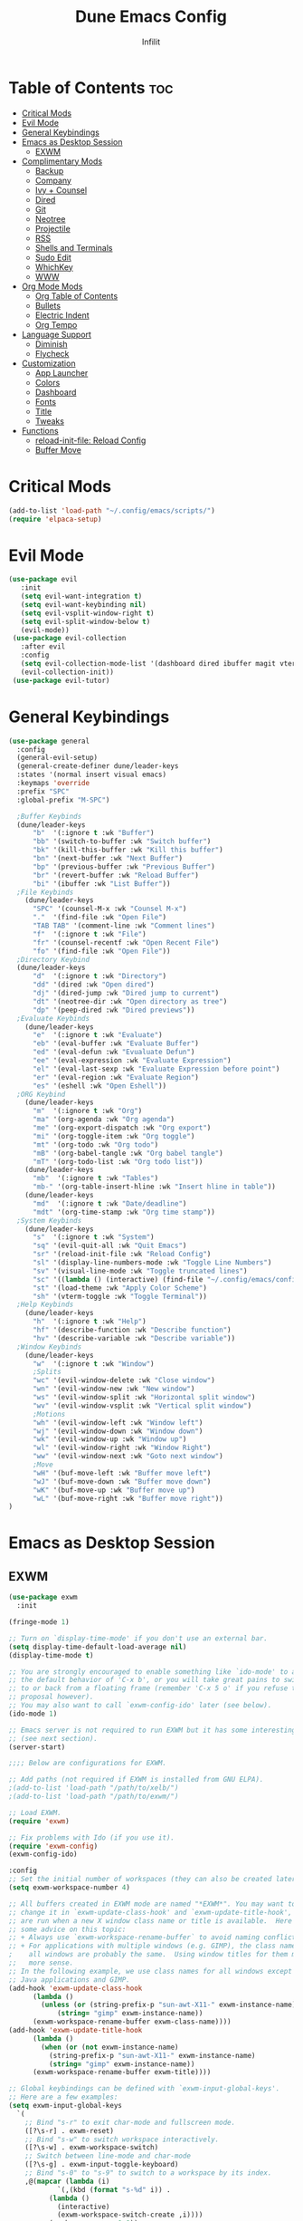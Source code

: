 #+TITLE:Dune Emacs Config
#+AUTHOR: Infilit
#+DESCRIPTION: Dume Emacs Default Config
#+STARTUP: showeverything
#+OPTIONS: toc:2

* Table of Contents :toc:
- [[#critical-mods][Critical Mods]]
- [[#evil-mode][Evil Mode]]
- [[#general-keybindings][General Keybindings]]
- [[#emacs-as-desktop-session][Emacs as Desktop Session]]
  - [[#exwm][EXWM]]
- [[#complimentary-mods][Complimentary Mods]]
  - [[#backup][Backup]]
  - [[#company][Company]]
  - [[#ivy--counsel][Ivy + Counsel]]
  - [[#dired][Dired]]
  - [[#git][Git]]
  - [[#neotree][Neotree]]
  - [[#projectile][Projectile]]
  - [[#rss][RSS]]
  - [[#shells-and-terminals][Shells and Terminals]]
  - [[#sudo-edit][Sudo Edit]]
  - [[#whichkey][WhichKey]]
  - [[#www][WWW]]
- [[#org-mode-mods][Org Mode Mods]]
  - [[#org-table-of-contents][Org Table of Contents]]
  - [[#bullets][Bullets]]
  - [[#electric-indent][Electric Indent]]
  - [[#org-tempo][Org Tempo]]
- [[#language-support][Language Support]]
  - [[#diminish][Diminish]]
  - [[#flycheck][Flycheck]]
- [[#customization][Customization]]
  - [[#app-launcher][App Launcher]]
  - [[#colors][Colors]]
  - [[#dashboard][Dashboard]]
  - [[#fonts][Fonts]]
  - [[#title][Title]]
  - [[#tweaks][Tweaks]]
- [[#functions][Functions]]
  - [[#reload-init-file-reload-config][reload-init-file: Reload Config]]
  - [[#buffer-move][Buffer Move]]

* Critical Mods
#+begin_src emacs-lisp
(add-to-list 'load-path "~/.config/emacs/scripts/")
(require 'elpaca-setup)
#+end_src

* Evil Mode
#+begin_src emacs-lisp
 (use-package evil
    :init
    (setq evil-want-integration t)
    (setq evil-want-keybinding nil)
    (setq evil-vsplit-window-right t)
    (setq evil-split-window-below t)
    (evil-mode))
  (use-package evil-collection
    :after evil
    :config
    (setq evil-collection-mode-list '(dashboard dired ibuffer magit vterm))
    (evil-collection-init))
  (use-package evil-tutor)
#+end_src

* General Keybindings
#+begin_src emacs-lisp
(use-package general
  :config
  (general-evil-setup)
  (general-create-definer dune/leader-keys
  :states '(normal insert visual emacs)
  :keymaps 'override
  :prefix "SPC"
  :global-prefix "M-SPC")

  ;Buffer Keybinds
  (dune/leader-keys
      "b"  '(:ignore t :wk "Buffer")
      "bb" '(switch-to-buffer :wk "Switch buffer")
      "bk" '(kill-this-buffer :wk "Kill this buffer")
      "bn" '(next-buffer :wk "Next Buffer")
      "bp" '(previous-buffer :wk "Previous Buffer")
      "br" '(revert-buffer :wk "Reload Buffer")
      "bi" '(ibuffer :wk "List Buffer"))
  ;File Keybinds
    (dune/leader-keys
      "SPC" '(counsel-M-x :wk "Counsel M-x")
      "."  '(find-file :wk "Open File")
      "TAB TAB" '(comment-line :wk "Comment lines")
      "f"  '(:ignore t :wk "File")
      "fr" '(counsel-recentf :wk "Open Recent File")
      "fo" '(find-file :wk "Open File"))
  ;Directory Keybind
  (dune/leader-keys
      "d"  '(:ignore t :wk "Directory")
      "dd" '(dired :wk "Open dired")
      "dj" '(dired-jump :wk "Dired jump to current")
      "dt" '(neotree-dir :wk "Open directory as tree")
      "dp" '(peep-dired :wk "Dired previews"))
  ;Evaluate Keybinds
    (dune/leader-keys
      "e"  '(:ignore t :wk "Evaluate")
      "eb" '(eval-buffer :wk "Evaluate Buffer")
      "ed" '(eval-defun :wk "Evualuate Defun")
      "ee" '(eval-expression :wk "Evaluate Expression")
      "el" '(eval-last-sexp :wk "Evaluate Expression before point")
      "er" '(eval-region :wk "Evaluate Region")
      "es" '(eshell :wk "Open Eshell"))
  ;ORG Keybind
    (dune/leader-keys
      "m"  '(:ignore t :wk "Org")
      "ma" '(org-agenda :wk "Org agenda")
      "me" '(org-export-dispatch :wk "Org export")
      "mi" '(org-toggle-item :wk "Org toggle")
      "mt" '(org-todo :wk "Org todo")
      "mB" '(org-babel-tangle :wk "Org babel tangle")
      "mT" '(org-todo-list :wk "Org todo list"))
    (dune/leader-keys
      "mb"  '(:ignore t :wk "Tables")
      "mb-" '(org-table-insert-hline :wk "Insert hline in table"))
    (dune/leader-keys
      "md"  '(:ignore t :wk "Date/deadline")
      "mdt" '(org-time-stamp :wk "Org time stamp"))
  ;System Keybinds
    (dune/leader-keys
      "s"  '(:ignore t :wk "System")
      "sq" '(evil-quit-all :wk "Quit Emacs")
      "sr" '(reload-init-file :wk "Reload Config")
      "sl" '(display-line-numbers-mode :wk "Toggle Line Numbers")
      "sv" '(visual-line-mode :wk "Toggle truncated lines")
      "sc" '((lambda () (interactive) (find-file "~/.config/emacs/config.org")) :wk "Edit Dune Emacs Config")
      "st" '(load-theme :wk "Apply Color Scheme")
      "sh" '(vterm-toggle :wk "Toggle Terminal"))
  ;Help Keybinds
    (dune/leader-keys
      "h"  '(:ignore t :wk "Help")
      "hf" '(describe-function :wk "Describe function")
      "hv" '(describe-variable :wk "Describe variable"))
  ;Window Keybinds
    (dune/leader-keys
      "w"  '(:ignore t :wk "Window")
      ;Splits
      "wc" '(evil-window-delete :wk "Close window")
      "wn" '(evil-window-new :wk "New window")
      "ws" '(evil-window-split :wk "Horizontal split window")
      "wv" '(evil-window-vsplit :wk "Vertical split window")
      ;Motions
      "wh" '(evil-window-left :wk "Window left")
      "wj" '(evil-window-down :wk "Window down")
      "wk" '(evil-window-up :wk "Window up")
      "wl" '(evil-window-right :wk "Window Right")
      "ww" '(evil-window-next :wk "Goto next window")
      ;Move
      "wH" '(buf-move-left :wk "Buffer move left")
      "wJ" '(buf-move-down :wk "Buffer move down")
      "wK" '(buf-move-up :wk "Buffer move up")
      "wL" '(buf-move-right :wk "Buffer move right"))
)
#+end_src

* Emacs as Desktop Session
** EXWM
#+begin_src emacs-lisp
  (use-package exwm
    :init

  (fringe-mode 1)

  ;; Turn on `display-time-mode' if you don't use an external bar.
  (setq display-time-default-load-average nil)
  (display-time-mode t)

  ;; You are strongly encouraged to enable something like `ido-mode' to alter
  ;; the default behavior of 'C-x b', or you will take great pains to switch
  ;; to or back from a floating frame (remember 'C-x 5 o' if you refuse this
  ;; proposal however).
  ;; You may also want to call `exwm-config-ido' later (see below).
  (ido-mode 1)

  ;; Emacs server is not required to run EXWM but it has some interesting uses
  ;; (see next section).
  (server-start)

  ;;;; Below are configurations for EXWM.

  ;; Add paths (not required if EXWM is installed from GNU ELPA).
  ;(add-to-list 'load-path "/path/to/xelb/")
  ;(add-to-list 'load-path "/path/to/exwm/")

  ;; Load EXWM.
  (require 'exwm)

  ;; Fix problems with Ido (if you use it).
  (require 'exwm-config)
  (exwm-config-ido)

  :config
  ;; Set the initial number of workspaces (they can also be created later).
  (setq exwm-workspace-number 4)

  ;; All buffers created in EXWM mode are named "*EXWM*". You may want to
  ;; change it in `exwm-update-class-hook' and `exwm-update-title-hook', which
  ;; are run when a new X window class name or title is available.  Here's
  ;; some advice on this topic:
  ;; + Always use `exwm-workspace-rename-buffer` to avoid naming conflict.
  ;; + For applications with multiple windows (e.g. GIMP), the class names of
  ;    all windows are probably the same.  Using window titles for them makes
  ;;   more sense.
  ;; In the following example, we use class names for all windows except for
  ;; Java applications and GIMP.
  (add-hook 'exwm-update-class-hook
	    (lambda ()
	      (unless (or (string-prefix-p "sun-awt-X11-" exwm-instance-name)
			  (string= "gimp" exwm-instance-name))
		(exwm-workspace-rename-buffer exwm-class-name))))
  (add-hook 'exwm-update-title-hook
	    (lambda ()
	      (when (or (not exwm-instance-name)
			(string-prefix-p "sun-awt-X11-" exwm-instance-name)
			(string= "gimp" exwm-instance-name))
		(exwm-workspace-rename-buffer exwm-title))))

  ;; Global keybindings can be defined with `exwm-input-global-keys'.
  ;; Here are a few examples:
  (setq exwm-input-global-keys
	`(
	  ;; Bind "s-r" to exit char-mode and fullscreen mode.
	  ([?\s-r] . exwm-reset)
	  ;; Bind "s-w" to switch workspace interactively.
	  ([?\s-w] . exwm-workspace-switch)
	  ;; Switch between line-mode and char-mode
	  ([?\s-g] . exwm-input-toggle-keyboard)
	  ;; Bind "s-0" to "s-9" to switch to a workspace by its index.
	  ,@(mapcar (lambda (i)
		      `(,(kbd (format "s-%d" i)) .
			(lambda ()
			  (interactive)
			  (exwm-workspace-switch-create ,i))))
		    (number-sequence 0 9))
	  ;; Bind "s-&" to launch applications ('M-&' also works if the output
	  ;; buffer does not bother you).
	  ([?\s-&] . (lambda (command)
		       (interactive (list (read-shell-command "$ ")))
		       (start-process-shell-command command nil command)))
	  ;; Bind "s-<f2>" to "slock", a simple X display locker.
	  ([s-f2] . (lambda ()
		      (interactive)
		      (start-process "" nil "/usr/bin/slock")))))

  ;; To add a key binding only available in line-mode, simply define it in
  ;; `exwm-mode-map'.  The following example shortens 'C-c q' to 'C-q'.
  (define-key exwm-mode-map [?\C-q] #'exwm-input-send-next-key)

  ;; The following example demonstrates how to use simulation keys to mimic
  ;; the behavior of Emacs.  The value of `exwm-input-simulation-keys` is a
  ;; list of cons cells (SRC . DEST), where SRC is the key sequence you press
  ;; and DEST is what EXWM actually sends to application.  Note that both SRC
  ;; and DEST should be key sequences (vector or string).
  (setq exwm-input-simulation-keys
	'(
	  ;; movement
	  ([?\C-b] . [left])
	  ([?\M-b] . [C-left])
	  ([?\C-f] . [right])
	  ([?\M-f] . [C-right])
	  ([?\C-p] . [up])
	  ([?\C-n] . [down])
	  ([?\C-a] . [home])
	  ([?\C-e] . [end])
	  ([?\M-v] . [prior])
	  ([?\C-v] . [next])
	  ([?\C-d] . [delete])
	  ([?\C-k] . [S-end delete])
	  ;; cut/paste.
	  ([?\C-w] . [?\C-x])
	  ([?\M-w] . [?\C-c])
	  ([?\C-y] . [?\C-v])
	  ;; search
	  ([?\C-s] . [?\C-f])))

  ;; You can hide the minibuffer and echo area when they're not used, by
  ;; uncommenting the following line.
  ;(setq exwm-workspace-minibuffer-position 'bottom)

  ;; Do not forget to enable EXWM. It will start by itself when things are
  ;; ready.  You can put it _anywhere_ in your configuration.
  (dune/leader-keys
    "sp"  '(counsel-linux-app :wk "Open Application"))
  (exwm-enable))
#+end_src

* Complimentary Mods
** Backup
#+begin_src emacs-lisp
(setq backup-directory-alist '((".*" . "~/.local/share/Trash/files")))
#+end_src

** Company
Completion Engine
#+begin_src emacs-lisp
(use-package company
  :defer 2
  :diminish
  :custom
  (company-begin-commands '(self-insert-command))
  (company-idle-delay .1)
  (company-minimum-prefix-length 2)
  (company-show-numbers t)
  (company-tooltip-align-annotations 't)
  (global-company-mode t))

(use-package company-box
  :after company
  :diminish
  :hook (company-mode . company-box-mode))
#+end_src

** Ivy + Counsel
+ Ivy is a completion plugin
+ Counsel is a collection of Ivy-enhaced version of command commands
+ Ivy-rich adds descriptions alongside the commands in M-x
+ These mods offer an experience similar to Doom Emacs, Spacemacs, or DT's Emacs (which this project is based from his tutorials)

#+begin_src emacs-lisp
  (use-package counsel
    :after ivy
    :diminish
    :config (counsel-mode))

  (use-package ivy
    :bind
    (("C-c C-r" . ivy-resume)
     ("C-x B" . ivy-switch-buffer-other-window))
    :diminish
    :custom
    (setq ivy-use-virtual-buffers t)
    (setq ivy-count-format "(%d/%d) ")
    (setq enable-recursive-minibuffers t)
    :config
    (ivy-mode))

  (use-package all-the-icons-ivy-rich
    :ensure t
    :init (all-the-icons-ivy-rich-mode 1))

  (use-package ivy-rich
    :after ivy
    :ensure t
    :init (ivy-rich-mode 1)
    :custom
    (ivy-virtual-abbreviate 'full
     ivy-rich-switch-buffer-align-virtual-buffer t
     ivy-rich-path-stle 'abbrev)
    :config
    (ivy-set-display-transformer 'ivy-switch-buffer
                                 'ivy-rich-switch-buufer-tranformer))

#+end_src

** Dired
#+begin_src emacs-lisp
(use-package dired-open
  :config
  (setq dired-open-extensions '(("gif" . "feh")
                                ("jpg" . "feh")
                                ("png" . "feh")
                                ("mkv" . "mpv")
                                ("mp4" . "mpv")
                                ("mov" . "mpv"))))

(use-package peep-dired
  :after dired
  :hook (evil-normalize-keymaps . peep-dired-hook)
  :config
  (evil-define-key 'normal dired-mode-map (kbd "h") 'dired-up-directory)
  (evil-define-key 'normal dired-mode-map (kbd "l") 'dired-open-file)
  (evil-define-key 'normal peep-dired-mode-map (kbd "j") 'peep-dired-next-file)
  (evil-define-key 'normal peep-dired-mode-map (kbd "k") 'peep-dired-prev-file)
)
#+end_src

** Git
#+begin_src emacs-lisp
;(use-package seq) ;Temporary workaround due to dependency bullshit
;(use-package magit
; :after seq
;  :ensure t)
#+end_src

** Neotree
#+begin_src emacs-lisp
(use-package neotree
  :config
  (setq neo-smart-open t
        neo-show-hidden-files t
        neo-window-width 55
        neo-window-fixed-size nil
        inhibit-compacting-font-caches t
        projectile-switch-project-action 'neotree-projectile-action)
  (add-hook 'neo-after-create-hook
    #'(lambda (_)
        (with-current-buffer (get-buffer neo-buffer-name)
          (setq tuncate-lines t)
          (setq word-wrap nil)
          (make-local-variable 'auto-hscroll-mode)
          (setq auto-hscroll-mode nil)))))
#+end_src

** Projectile
+Projectile is a project interaction library

#+begin_src emacs-lisp
(use-package projectile
  :diminish
  :config
  (projectile-mode 1))

#+end_src

** RSS
#+begin_src emacs-lisp
;(use-package elfeed)
#+end_src

** Shells and Terminals

*** Eshell
#+begin_src emacs-lisp
  (use-package eshell-syntax-highlighting
    :after esh-mode
    :config
    (eshell-syntax-highlighting-global-mode +1))

  (setq eshell-rc-script (concat user-emacs-directory "eshell/profile")
	eshell-aliases-file (concat user-emacs-directory "eshell/aliases")
	eshell-history-size 5000
	eshell-buffer-maximum-lines 5000
	eshell-hist-ignoredups t
	eshell-scroll-to-bottom-on-input t
	eshell-destroy-buffer-when-process-dies t
        eshell-visual-commands'("bash" "fish" "htop" "ssh" "top" "zsh"))
#+end_src

*** Vterm
#+begin_src emacs-lisp
(use-package vterm
:config
(setq vterm-max-scrollback 5000)
(setq evil-insert-state-cursor '(bar "#00FF00")
    evil-visual-state-cursor '(box "#FF00FF")
    evil-normal-state-cursor '(box "#E2E8EF"))
;(evil-define-key 'normal vterm-mode-map "h" 'vterm-send-left)
;(evil-define-key 'normal vterm-mode-map "l" 'vterm-send-right)
;(evil-define-key 'normal vterm-mode-map "b" 'vterm-send-M-b)
;(evil-define-key 'normal vterm-mode-map "e" 'vterm-send-M-f)
;(evil-define-key 'normal vterm-mode-map "db" 'vterm-send-C-w)
;(evil-define-key 'normal vterm-mode-map "de" 'vterm-send-M-d)
;(evil-define-key 'normal vterm-mode-map "p" 'vterm-yank)
;(evil-define-key 'normal vterm-mode-map "P" '(lambda ()
;                                               (interactive)
;                                               (vterm-send-C-b)
;                                               (vterm-yank)))
)
#+end_src

*** Vterm-Toggle
#+begin_src emacs-lisp
  (use-package vterm-toggle
    :after vtferm
    :config
    (setq vterm-toggle-fullscreen-p nil)
    (setq vterm-toggle-scope 'project)
    (add-to-list 'display-buffer-alist
		 '((lambda (buffer-or-name _)
		       (let ((buffer (get-buffer buffer-or-name)))
			 (with-current-buffer buffer
			   (or (equal major-mode 'vterm-mode)
			       (string-prefix-p vterm-buffer-name (buffer-name buffer))))))
		   (display-buffer-reuse-window display-buffer-at-bottom)
		   (reusable-frames . visible)
                   (window-height . 0.3))))
#+end_src

** Sudo Edit
#+begin_src emacs-lisp
  (use-package sudo-edit
    :config
      (dune/leader-keys
	"fu" '(sudo-edit-find-file :wk "Open file as root")
	"fU" '(sudo-edit :wk "Edit as root")))
#+end_src

** WhichKey
#+begin_src emacs-lisp
  (use-package which-key
    :init
    (which-key-mode 1)
    :diminish
    :config
    (setq which-key-side-window-location 'bottom
      which-key-sort-order #'which-key-key-order-alpha
      which-key-sort-uppercase-first nil
      which-key-add-column-padding 1
      which-key-max-display-columns nil
      which-key-min-display-lines 6
      which-key-side-window-slot -10
      which-key-side-window-max-height 0.25
      which-key-idle-delay 0.8
      which-key-max-description-length 25
      which-key-allow-imprecise-window-fit t
      which-key-seperator " -> "))
#+end_src

** WWW
#+begin_src emacs-lisp
(use-package eww)
#+end_src

* Org Mode Mods
** Org Table of Contents
#+begin_src emacs-lisp
  (use-package toc-org
    :commands toc-org-enable
    :init (add-hook 'org-mode-hook 'toc-org-enable))
#+end_src

** Bullets
#+begin_src emacs-lisp
  (add-hook 'org-mode-hook 'org-ident-mode)
  (use-package org-bullets)
  (add-hook 'org-mode-hook (lambda () (org-bullets-mode 1)))
#+end_src

** Electric Indent
#+begin_src emacs-lisp
  (electric-indent-mode -1)
  (setq org-edit-src-content-indentation 0)
#+end_src

** Org Tempo
#+begin_src emacs-lisp
  (require 'org-tempo)
#+end_src

* Language Support
#+begin_src emacs-lisp
(use-package lua-mode)
(use-package haskell-mode)
#+end_src

** Diminish
#+begin_src emacs-lisp
(use-package diminish)
#+end_src

** Flycheck
*** Prerequisites
- luacheck
- python-pylint
- haskell-ghc

*** Initalize
#+begin_src emacs-lisp
(use-package flycheck
  :ensure t
  :defer t
  :diminish
  :init (global-flycheck-mode))
#+end_src

* Customization
** App Launcher
+ Rofi Replacement
#+begin_src emacs-lisp
  (defun emacs-counsel-launcher ()
    (interactive)
    (with-selected-frame
      (make-frame '((name . "emacs-run-launcher")
		    (minibuffer . only)
		    (fullscreen . 0)
		    (undecorated . t)
		    (internal-border-width . 10)
		    (width . 80)
		    (height .11)))
      (unwind-protect
	 (counsel-linux-app)
         (delete-frame))))
#+end_src

** Colors
#+begin_src emacs-lisp
(add-to-list 'custom-theme-load-path "~/.config/emacs/themes/")
(use-package doom-themes
  :config
  (setq doom-themes-enable-bold t
        doom-themes-enable-italic t))
(load-theme 'dune-dark t)

;Rainbow mode
(use-package rainbow-mode
  :diminish
  :hook org-mode prog-mode)
#+end_src

** Dashboard
#+begin_src emacs-lisp
  (use-package dashboard
    :ensure t
    :init
    (setq initial-buffer-choice 'dashboard-open)
    (setq dashboard-set-heading-icons t)
    (setq dashboard-set-file-icons t)
    (setq dashboard-banner-logo-title "Dune Emacs")
    (setq dashboard-startup-banner "~/.config/emacs/images/emacs-dash.png")
    (setq dashboard-center-content nil)
    (setq dashboard-items '((recents . 5)
			    (agenda . 5)
			    (bookmarks . 3)
                            (projects . 3)
			    (registers . 3)))
    :config
    (dashboard-modify-heading-icons '((recents . "file-text")
				      (bookmarks . "book")))
    (dashboard-setup-startup-hook))

#+end_src

** Fonts
#+begin_src emacs-lisp
	;All-The-Icons
	(use-package all-the-icons
	  :ensure t
	  :if (display-graphic-p)
	  :config
	  (if (not (eq system-type 'darwin))
	    ;; Use 'prepend for the NS and Mac ports or Emacs will crash.
	    (set-fontset-font t 'unicode (font-spec :family "all-the-icons") nil 'append)
	    (set-fontset-font t 'unicode (font-spec :family "file-icons") nil 'append)
	    (set-fontset-font t 'unicode (font-spec :family "Material Icons") nil 'append)
	    (set-fontset-font t 'unicode (font-spec :family "github-octicons") nil 'append)
	    (set-fontset-font t 'unicode (font-spec :family "FontAwesome") nil 'append)
	    (set-fontset-font t 'unicode (font-spec :family "Weather Icons") nil 'append))
  )
	(use-package all-the-icons-dired
	  :hook (dired-mode . (lambda () (all-the-icons-dired-mode t))))

	;General Font Settings
	(set-face-attribute 'default nil
	  :font "JetBrains Mono"
	  :height 110
	  :weight 'medium)
	(set-face-attribute 'variable-pitch nil
	  :font "Ubuntu"
	  :height 120
	  :weight 'medium)
	(set-face-attribute 'fixed-pitch nil
	  :font "JetBrains Mono"
	  :height 110
	  :weight 'medium)

	;Keyword and Comment Italics
	(set-face-attribute 'font-lock-comment-face nil
	  :slant 'italic)
	(set-face-attribute 'font-lock-keyword-face nil
	  :slant 'italic)

	;Bug fixes
	(add-to-list 'default-frame-alist '(font . "JetBrains Mono-11"))

	;Spacing
	(setq-default linespacing 0.12)

	;Zooming
	(global-set-key (kbd "C-=") 'text-scale-increase)
	(global-set-key (kbd "C--") 'text-scale-decrease)
	(global-set-key (kbd "<C-wheel-up>")  'text-scale-increase)
	(global-set-key (kbd "<C-wheel-down>") 'text-scale-decrease)
#+end_src

** Title
#+begin_src emacs-lisp
  (setq frame-title-format (list "%b - Dune Emacs (" user-login-name "@" system-name ")")) 
#+end_src

** Tweaks
#+begin_src emacs-lisp
  ;Declutter
  (menu-bar-mode -1)
  (tool-bar-mode -1)
  (scroll-bar-mode -1)

  ;Line Numbers
  (global-display-line-numbers-mode 1)
  (global-visual-line-mode t)
#+end_src

* Functions
** reload-init-file: Reload Config
#+begin_src emacs-lisp
  (defun reload-init-file ()
    (interactive)
    (load-file user-init-file) ;Uncomment this line if you run into issues
    (load-file user-init-file))
#+end_src
** Buffer Move
#+begin_src emacs-lisp
  (load-file (concat user-emacs-directory "buffer-move.el"))
#+end_src
